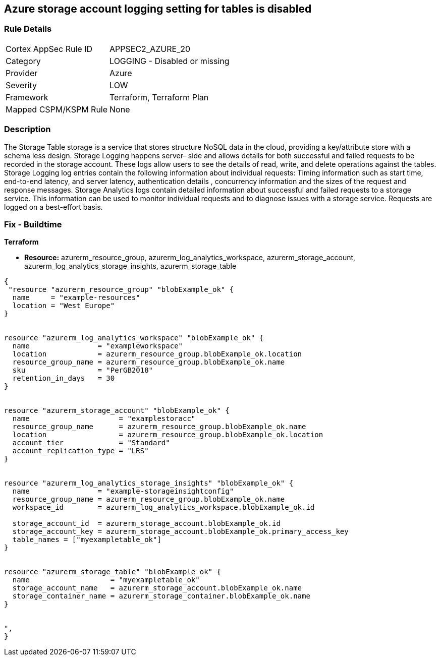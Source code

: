 == Azure storage account logging setting for tables is disabled
// Azure storage account logging setting for tables disabled


=== Rule Details

[cols="1,2"]
|===
|Cortex AppSec Rule ID |APPSEC2_AZURE_20
|Category |LOGGING - Disabled or missing
|Provider |Azure
|Severity |LOW
|Framework |Terraform, Terraform Plan
|Mapped CSPM/KSPM Rule |None
|===


=== Description 


The Storage Table storage is a service that stores structure NoSQL data in the cloud, providing a key/attribute store with a schema less design.
Storage Logging happens server- side and allows details for both successful and failed requests to be recorded in the storage account.
These logs allow users to see the details of read, write, and delete operations against the tables.
Storage Logging log entries contain the following information about individual requests: Timing information such as start time, end-to-end latency, and server latency, authentication details , concurrency information and the sizes of the request and response messages.
Storage Analytics logs contain detailed information about successful and failed requests to a storage service.
This information can be used to monitor individual requests and to diagnose issues with a storage service.
Requests are logged on a best-effort basis.

=== Fix - Buildtime


*Terraform* 


* *Resource:* azurerm_resource_group, azurerm_log_analytics_workspace, azurerm_storage_account, azurerm_log_analytics_storage_insights, azurerm_storage_table


[source,go]
----
{
 "resource "azurerm_resource_group" "blobExample_ok" {
  name     = "example-resources"
  location = "West Europe"
}


resource "azurerm_log_analytics_workspace" "blobExample_ok" {
  name                = "exampleworkspace"
  location            = azurerm_resource_group.blobExample_ok.location
  resource_group_name = azurerm_resource_group.blobExample_ok.name
  sku                 = "PerGB2018"
  retention_in_days   = 30
}


resource "azurerm_storage_account" "blobExample_ok" {
  name                     = "examplestoracc"
  resource_group_name      = azurerm_resource_group.blobExample_ok.name
  location                 = azurerm_resource_group.blobExample_ok.location
  account_tier             = "Standard"
  account_replication_type = "LRS"
}


resource "azurerm_log_analytics_storage_insights" "blobExample_ok" {
  name                = "example-storageinsightconfig"
  resource_group_name = azurerm_resource_group.blobExample_ok.name
  workspace_id        = azurerm_log_analytics_workspace.blobExample_ok.id

  storage_account_id  = azurerm_storage_account.blobExample_ok.id
  storage_account_key = azurerm_storage_account.blobExample_ok.primary_access_key
  table_names = ["myexampletable_ok"]
}


resource "azurerm_storage_table" "blobExample_ok" {
  name                   = "myexampletable_ok"
  storage_account_name   = azurerm_storage_account.blobExample_ok.name
  storage_container_name = azurerm_storage_container.blobExample_ok.name
}


",
}
----
